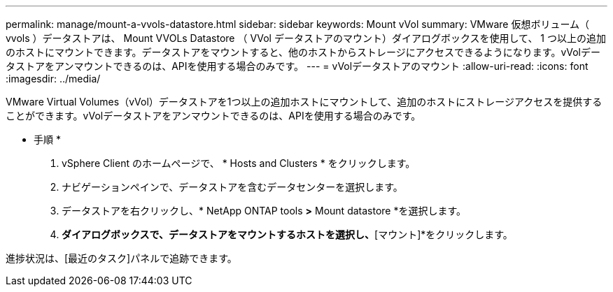 ---
permalink: manage/mount-a-vvols-datastore.html 
sidebar: sidebar 
keywords: Mount vVol 
summary: VMware 仮想ボリューム（ vvols ）データストアは、 Mount VVOLs Datastore （ VVol データストアのマウント）ダイアログボックスを使用して、 1 つ以上の追加のホストにマウントできます。データストアをマウントすると、他のホストからストレージにアクセスできるようになります。vVolデータストアをアンマウントできるのは、APIを使用する場合のみです。 
---
= vVolデータストアのマウント
:allow-uri-read: 
:icons: font
:imagesdir: ../media/


[role="lead"]
VMware Virtual Volumes（vVol）データストアを1つ以上の追加ホストにマウントして、追加のホストにストレージアクセスを提供することができます。vVolデータストアをアンマウントできるのは、APIを使用する場合のみです。

* 手順 *

. vSphere Client のホームページで、 * Hosts and Clusters * をクリックします。
. ナビゲーションペインで、データストアを含むデータセンターを選択します。
. データストアを右クリックし、* NetApp ONTAP tools *>* Mount datastore *を選択します。
. [ホストにデータストアをマウントする]*ダイアログボックスで、データストアをマウントするホストを選択し、*[マウント]*をクリックします。


進捗状況は、[最近のタスク]パネルで追跡できます。
